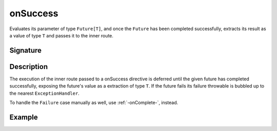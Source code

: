 .. _-onSuccess-:

onSuccess
=========

Evaluates its parameter of type ``Future[T]``, and once the ``Future`` has been completed successfully,
extracts its result as a value of type ``T`` and passes it to the inner route.

Signature
---------

.. includecode2:: /../../akka-http/src/main/scala/akka/http/scaladsl/server/directives/FutureDirectives.scala
   :snippet: onSuccess

Description
-----------

The execution of the inner route passed to a onSuccess directive is deferred until the given future
has completed successfully, exposing the future's value as a extraction of type ``T``. If the future
fails its failure throwable is bubbled up to the nearest ``ExceptionHandler``.

To handle the ``Failure`` case manually as well, use :ref:`-onComplete-`, instead.

Example
-------

.. includecode2:: ../../../../code/docs/http/scaladsl/server/directives/FutureDirectivesExamplesSpec.scala
   :snippet: onSuccess
